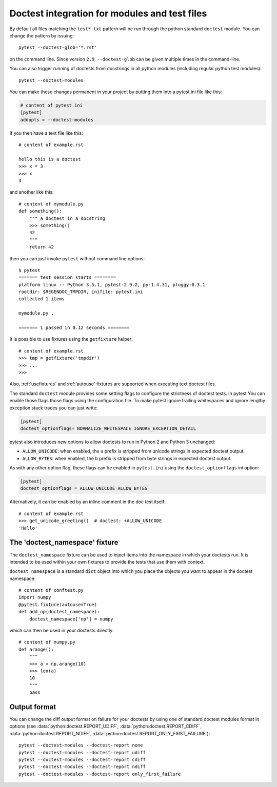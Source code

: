 
Doctest integration for modules and test files
=========================================================

By default all files matching the ``test*.txt`` pattern will
be run through the python standard ``doctest`` module.  You
can change the pattern by issuing::

    pytest --doctest-glob='*.rst'

on the command line. Since version ``2.9``, ``--doctest-glob``
can be given multiple times in the command-line.

You can also trigger running of doctests
from docstrings in all python modules (including regular
python test modules)::

    pytest --doctest-modules
You can make these changes permanent in your project by
putting them into a pytest.ini file like this:

.. code-block:: ini

    # content of pytest.ini
    [pytest]
    addopts = --doctest-modules

If you then have a text file like this::

    # content of example.rst

    hello this is a doctest
    >>> x = 3
    >>> x
    3

and another like this::

    # content of mymodule.py
    def something():
        """ a doctest in a docstring
        >>> something()
        42
        """
        return 42

then you can just invoke ``pytest`` without command line options::

    $ pytest
    ======= test session starts ========
    platform linux -- Python 3.5.1, pytest-2.9.2, py-1.4.31, pluggy-0.3.1
    rootdir: $REGENDOC_TMPDIR, inifile: pytest.ini
    collected 1 items
    
    mymodule.py .
    
    ======= 1 passed in 0.12 seconds ========

It is possible to use fixtures using the ``getfixture`` helper::

    # content of example.rst
    >>> tmp = getfixture('tmpdir')
    >>> ...
    >>>

Also, :ref:`usefixtures` and :ref:`autouse` fixtures are supported
when executing text doctest files.

The standard ``doctest`` module provides some setting flags to configure the
strictness of doctest tests. In pytest You can enable those flags those flags
using the configuration file. To make pytest ignore trailing whitespaces and
ignore lengthy exception stack traces you can just write:

.. code-block:: ini

    [pytest]
    doctest_optionflags= NORMALIZE_WHITESPACE IGNORE_EXCEPTION_DETAIL

pytest also introduces new options to allow doctests to run in Python 2 and
Python 3 unchanged:

* ``ALLOW_UNICODE``: when enabled, the ``u`` prefix is stripped from unicode
  strings in expected doctest output.

* ``ALLOW_BYTES``: when enabled, the ``b`` prefix is stripped from byte strings
  in expected doctest output.

As with any other option flag, these flags can be enabled in ``pytest.ini`` using
the ``doctest_optionflags`` ini option:

.. code-block:: ini

    [pytest]
    doctest_optionflags = ALLOW_UNICODE ALLOW_BYTES


Alternatively, it can be enabled by an inline comment in the doc test
itself::

    # content of example.rst
    >>> get_unicode_greeting()  # doctest: +ALLOW_UNICODE
    'Hello'


The 'doctest_namespace' fixture
-------------------------------

.. versionadded:: 3.0

The ``doctest_namespace`` fixture can be used to inject items into the
namespace in which your doctests run. It is intended to be used within
your own fixtures to provide the tests that use them with context.

``doctest_namespace`` is a standard ``dict`` object into which you
place the objects you want to appear in the doctest namespace::

    # content of conftest.py
    import numpy
    @pytest.fixture(autouse=True)
    def add_np(doctest_namespace):
        doctest_namespace['np'] = numpy

which can then be used in your doctests directly::

    # content of numpy.py
    def arange():
        """
        >>> a = np.arange(10)
        >>> len(a)
        10
        """
        pass


Output format
-------------

You can change the diff output format on failure for your doctests
by using one of standard doctest modules format in options
(see :data:`python:doctest.REPORT_UDIFF`, :data:`python:doctest.REPORT_CDIFF`,
:data:`python:doctest.REPORT_NDIFF`, :data:`python:doctest.REPORT_ONLY_FIRST_FAILURE`)::

    pytest --doctest-modules --doctest-report none
    pytest --doctest-modules --doctest-report udiff
    pytest --doctest-modules --doctest-report cdiff
    pytest --doctest-modules --doctest-report ndiff
    pytest --doctest-modules --doctest-report only_first_failure


